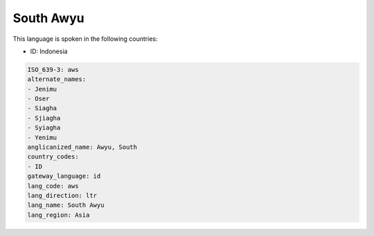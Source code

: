 .. _aws:

South Awyu
==========

This language is spoken in the following countries:

* ID: Indonesia

.. code-block:: yaml

    ISO_639-3: aws
    alternate_names:
    - Jenimu
    - Oser
    - Siagha
    - Sjiagha
    - Syiagha
    - Yenimu
    anglicanized_name: Awyu, South
    country_codes:
    - ID
    gateway_language: id
    lang_code: aws
    lang_direction: ltr
    lang_name: South Awyu
    lang_region: Asia
    
